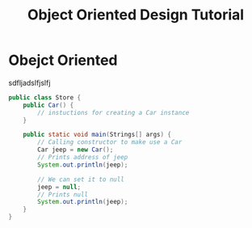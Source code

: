 #+TITLE: Object Oriented Design Tutorial
#+PROPERTY: header-args

* Obejct Oriented
  sdfljadslfjslfj
  #+BEGIN_SRC java
  public class Store {
	  public Car() {
		  // instuctions for creating a Car instance
	  }

	  public static void main(Strings[] args) {
		  // Calling constructor to make use a Car
		  Car jeep = new Car();
		  // Prints address of jeep
		  System.out.println(jeep);

		  // We can set it to null
		  jeep = null;
		  // Prints null
		  System.out.println(jeep);
	  }
  }
  #+END_SRC
